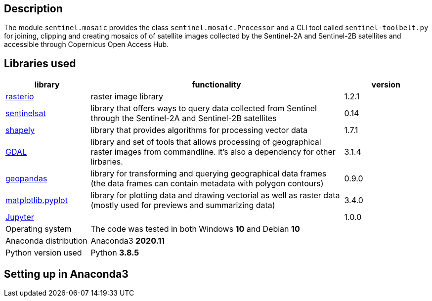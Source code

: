 == Description

The module `sentinel.mosaic` provides the class `sentinel.mosaic.Processor` and a CLI tool called 
`sentinel-toolbelt.py` for joining, clipping and creating mosaics of of satellite images collected
by the Sentinel-2A and Sentinel-2B satellites and accessible through Copernicus Open Access Hub.

== Libraries used

[%header,cols="1,3,1"]
|===
| library
| functionality
| version

| link:https://rasterio.readthedocs.io/en/latest/[rasterio]
| raster image library
| 1.2.1

| link:https://sentinelsat.readthedocs.io/en/stable/[sentinelsat]
| library that offers ways to query data collected from Sentinel through the Sentinel-2A and Sentinel-2B satellites
| 0.14 

| link:https://shapely.readthedocs.io/en/stable/manual.html[shapely]
| library that provides algorithms for processing vector data
| 1.7.1

| link:https://gdal.org/programs/index.html[GDAL]
| library and set of tools that allows processing of geographical raster images from commandline. it's also
  a dependency for other lirbaries.
| 3.1.4

| link:https://geopandas.org/[geopandas]
| library for transforming and querying geographical data frames (the data frames can contain metadata with polygon contours) 
| 0.9.0

| link:https://matplotlib.org/stable/api/_as_gen/matplotlib.pyplot.html[matplotlib.pyplot]
| library for plotting data and drawing vectorial as well as raster data (mostly used for previews and summarizing data)
| 3.4.0

| link:https://jupyter.org/[Jupyter]
| 
| 1.0.0

| Operating system
| The code was tested in both Windows *10* and Debian *10* 
| 

| Anaconda distribution
| Anaconda3 *2020.11*
| 

| Python version used
| Python *3.8.5*
|

|===

== Setting up in Anaconda3




